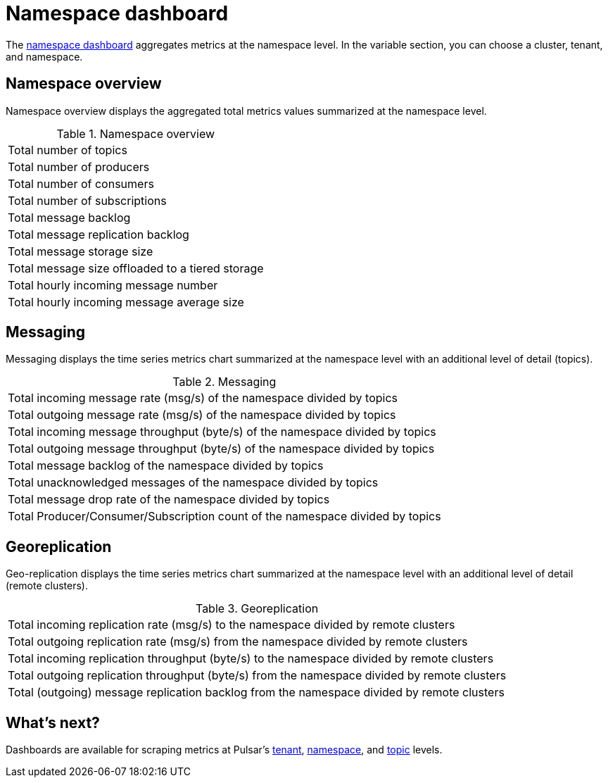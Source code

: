 = Namespace dashboard

The https://github.com/datastax/astra-streaming-examples/blob/master/grafana-dashboards/as-namespace.json[namespace dashboard] aggregates metrics at the namespace level. In the variable section, you can choose a cluster, tenant, and namespace.

== Namespace overview
Namespace overview displays the aggregated total metrics values summarized at the namespace level.

.Namespace overview
[cols=1*]
|===
|Total number of topics
|Total number of producers
|Total number of consumers
|Total number of subscriptions
|Total message backlog
|Total message replication backlog
|Total message storage size
|Total message size offloaded to a tiered storage
|Total hourly incoming message number
|Total hourly incoming message average size
|===

== Messaging
Messaging displays the time series metrics chart summarized at the namespace level with an additional level of detail (topics).

.Messaging
[cols=1*]
|===
|Total incoming message rate (msg/s) of the namespace divided by topics
|Total outgoing message rate (msg/s) of the namespace divided by topics
|Total incoming message throughput (byte/s) of the namespace divided by topics
|Total outgoing message throughput (byte/s) of the namespace divided by topics
|Total message backlog of the namespace divided by topics
|Total unacknowledged messages of the namespace divided by topics
|Total message drop rate of the namespace divided by topics
|Total Producer/Consumer/Subscription count of the namespace divided by topics
|===

== Georeplication
Geo-replication displays the time series metrics chart summarized at the namespace level with an additional level of detail (remote clusters).

.Georeplication
[cols=1*]
|===
|Total incoming replication rate (msg/s) to the namespace divided by remote clusters
|Total outgoing replication rate (msg/s) from the namespace divided by remote clusters
|Total incoming replication throughput (byte/s) to the namespace divided by remote clusters
|Total outgoing replication throughput (byte/s) from the namespace divided by remote clusters
|Total (outgoing) message replication backlog from the namespace divided by remote clusters
|===

== What's next?

Dashboards are available for scraping metrics at Pulsar's xref:monitoring/overview-dashboard.adoc[tenant], xref:monitoring/namespace-dashboard.adoc[namespace], and xref:monitoring/topic-dashboard.adoc[topic] levels.